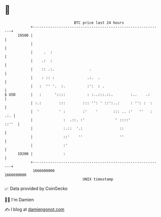 * 👋

#+begin_example
                                   BTC price last 24 hours                    
               +------------------------------------------------------------+ 
         19500 |                                                            | 
               |                                                            | 
               |     .  :                                                   | 
               |    .:  :                                                   | 
               |    :: .:.                .                                 | 
               |    : :: :               .:.  .                             | 
               |   :  '' '.  :.          :':  : .                           | 
   $ USD       |   :      '::::          : :..:::.::.        :..    .:      | 
               | :.:        :::        ::: '': ' ::':..:     : '': :  :     | 
               |  '         ' :        :'    '       ::: .. :'   ''   : .:. | 
               |              :  .::. :'              ' ::::'         ::''  | 
               |              :.::  '.:                 ::                  | 
               |              ::'    ''                 ''                  | 
               |              :'                                            | 
         19200 |              :                                             | 
               +------------------------------------------------------------+ 
                1666600000                                        1666690000  
                                       UNIX timestamp                         
#+end_example
📈 Data provided by CoinGecko

🧑‍💻 I'm Damien

✍️ I blog at [[https://www.damiengonot.com][damiengonot.com]]
